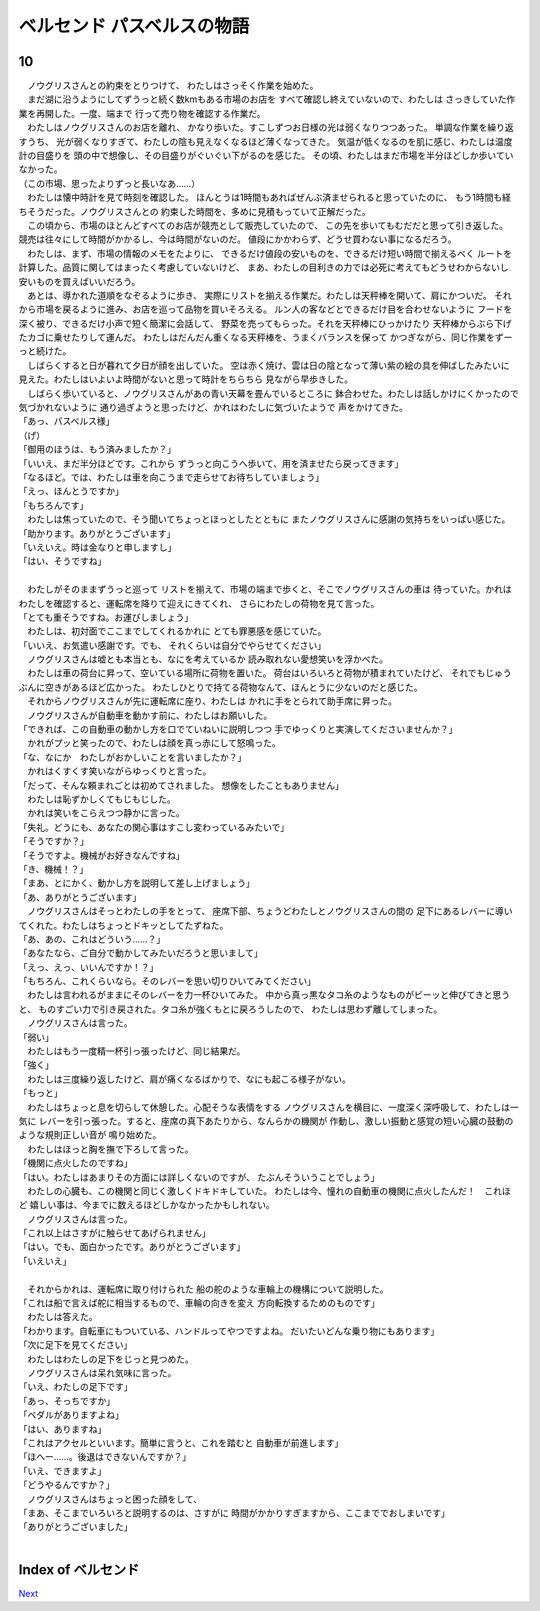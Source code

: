 ベルセンド パスベルスの物語
================================================================================

10
--------------------------------------------------------------------------------

| 　ノウグリスさんとの約束をとりつけて、
  わたしはさっそく作業を始めた。
| 　まだ湖に沿うようにしてずうっと続く数kmもある市場のお店を
  すべて確認し終えていないので、わたしは
  さっきしていた作業を再開した。一度、端まで
  行って売り物を確認する作業だ。
| 　わたしはノウグリスさんのお店を離れ、
  かなり歩いた。すこしずつお日様の光は弱くなりつつあった。
  単調な作業を繰り返すうち、
  光が弱くなりすぎて、わたしの陰も見えなくなるほど薄くなってきた。
  気温が低くなるのを肌に感じ、わたしは温度計の目盛りを
  頭の中で想像し、その目盛りがぐいぐい下がるのを感じた。
  その頃、わたしはまだ市場を半分ほどしか歩いていなかった。
| （この市場、思ったよりずっと長いなあ……）
| 　わたしは懐中時計を見て時刻を確認した。
  ほんとうは1時間もあればぜんぶ済ませられると思っていたのに、
  もう1時間も経ちそうだった。ノウグリスさんとの
  約束した時間を、多めに見積もっていて正解だった。
| 　この頃から、市場のほとんどすべてのお店が競売として販売していたので、
  この先を歩いてもむだだと思って引き返した。
  競売は往々にして時間がかかるし、今は時間がないのだ。
  値段にかかわらず、どうせ買わない事になるだろう。
| 　わたしは、まず、市場の情報のメモをたよりに、
  できるだけ値段の安いものを、できるだけ短い時間で揃えるべく
  ルートを計算した。品質に関してはまったく考慮していないけど、
  まあ、わたしの目利きの力では必死に考えてもどうせわからないし
  安いものを買えばいいだろう。
| 　あとは、導かれた道順をなぞるように歩き、
  実際にリストを揃える作業だ。わたしは天秤棒を開いて、肩にかついだ。
  それから市場を戻るように進み、お店を巡って品物を買いそろえる。
  ルン人の客などとできるだけ目を合わせないように
  フードを深く被り、できるだけ小声で短く簡潔に会話して、
  野菜を売ってもらった。それを天秤棒にひっかけたり
  天秤棒からぶら下げたカゴに乗せたりして運んだ。
  わたしはだんだん重くなる天秤棒を、うまくバランスを保って
  かつぎながら、同じ作業をずーっと続けた。
| 　しばらくすると日が暮れて夕日が顔を出していた。
  空は赤く焼け、雲は日の陰となって薄い紫の絵の具を伸ばしたみたいに
  見えた。わたしはいよいよ時間がないと思って時計をちらちら
  見ながら早歩きした。
| 　しばらく歩いていると、ノウグリスさんがあの青い天幕を畳んでいるところに
  鉢合わせた。わたしは話しかけにくかったので気づかれないように
  通り過ぎようと思ったけど、かれはわたしに気づいたようで
  声をかけてきた。
| 「あっ、パスベルス様」
| （げ）
| 「御用のほうは、もう済みましたか？」
| 「いいえ、まだ半分ほどです。これから
  ずうっと向こうへ歩いて、用を済ませたら戻ってきます」
| 「なるほど。では、わたしは車を向こうまで走らせてお待ちしていましょう」
| 「えっ、ほんとうですか」
| 「もちろんです」
| 　わたしは焦っていたので、そう聞いてちょっとほっとしたとともに
  またノウグリスさんに感謝の気持ちをいっぱい感じた。
| 「助かります。ありがとうございます」
| 「いえいえ。時は金なりと申しますし」
| 「はい、そうですね」
| 


| 　わたしがそのままずうっと巡って
  リストを揃えて、市場の端まで歩くと、そこでノウグリスさんの車は
  待っていた。かれはわたしを確認すると、運転席を降りて迎えにきてくれ、
  さらにわたしの荷物を見て言った。
| 「とても重そうですね。お運びしましょう」
| 　わたしは、初対面でここまでしてくれるかれに
  とても罪悪感を感じていた。
| 「いいえ、お気遣い感謝です。でも、
  それくらいは自分でやらせてください」
| 　ノウグリスさんは嘘とも本当とも、なにを考えているか
  読み取れない愛想笑いを浮かべた。
| 　わたしは車の荷台に昇って、空いている場所に荷物を置いた。
  荷台はいろいろと荷物が積まれていたけど、
  それでもじゅうぶんに空きがあるほど広かった。
  わたしひとりで持てる荷物なんて、ほんとうに少ないのだと感じた。
| 　それからノウグリスさんが先に運転席に座り、わたしは
  かれに手をとられて助手席に昇った。
| 　ノウグリスさんが自動車を動かす前に、わたしはお願いした。
| 「できれば、この自動車の動かし方を口でていねいに説明しつつ
  手でゆっくりと実演してくださいませんか？」
| 　かれがプッと笑ったので、わたしは顔を真っ赤にして怒鳴った。
| 「な、なにか　わたしがおかしいことを言いましたか？」
| 　かれはくすくす笑いながらゆっくりと言った。
| 「だって、そんな頼まれごとは初めてされました。
  想像をしたこともありません」
| 　わたしは恥ずかしくてもじもじした。
| 　かれは笑いをこらえつつ静かに言った。
| 「失礼。どうにも、あなたの関心事はすこし変わっているみたいで」
| 「そうですか？」
| 「そうですよ。機械がお好きなんですね」
| 「き、機械！？」
| 「まあ、とにかく、動かし方を説明して差し上げましょう」
| 「あ、ありがとうございます」
| 　ノウグリスさんはそっとわたしの手をとって、
  座席下部、ちょうどわたしとノウグリスさんの間の
  足下にあるレバーに導いてくれた。わたしはちょっとドキッとしてたずねた。
| 「あ、あの、これはどういう……？」
| 「あなたなら、ご自分で動かしてみたいだろうと思いまして」
| 「えっ、えっ、いいんですか！？」
| 「もちろん、これくらいなら。そのレバーを思い切りひいてみてください」
| 　わたしは言われるがままにそのレバーを力一杯ひいてみた。
  中から真っ黒なタコ糸のようなものがビーッと伸びてきと思うと、
  ものすごい力で引き戻された。タコ糸が強くもとに戻ろうしたので、
  わたしは思わず離してしまった。
| 　ノウグリスさんは言った。
| 「弱い」
| 　わたしはもう一度精一杯引っ張ったけど、同じ結果だ。
| 「強く」
| 　わたしは三度繰り返したけど、肩が痛くなるばかりで、なにも起こる様子がない。
| 「もっと」
| 　わたしはちょっと息を切らして休憩した。心配そうな表情をする
  ノウグリスさんを横目に、一度深く深呼吸して、わたしは一気に
  レバーを引っ張った。すると、座席の真下あたりから、なんらかの機関が
  作動し、激しい振動と感覚の短い心臓の鼓動のような規則正しい音が
  鳴り始めた。
| 　わたしはほっと胸を撫で下ろして言った。
| 「機関に点火したのですね」
| 「はい。わたしはあまりその方面には詳しくないのですが、
  たぶんそういうことでしょう」
| 　わたしの心臓も、この機関と同じく激しくドキドキしていた。
  わたしは今、憧れの自動車の機関に点火したんだ！　これほど
  嬉しい事は、今までに数えるほどしかなかったかもしれない。
| 　ノウグリスさんは言った。
| 「これ以上はさすがに触らせてあげられません」
| 「はい。でも、面白かったです。ありがとうございます」
| 「いえいえ」
| 

| 　それからかれは、運転席に取り付けられた
  船の舵のような車輪上の機構について説明した。
| 「これは船で言えば舵に相当するもので、車輪の向きを変え
  方向転換するためのものです」
| 　わたしは答えた。
| 「わかります。自転車にもついている、ハンドルってやつですよね。
  だいたいどんな乗り物にもあります」
| 「次に足下を見てください」
| 　わたしはわたしの足下をじっと見つめた。
| 　ノウグリスさんは呆れ気味に言った。
| 「いえ、わたしの足下です」
| 「あっ、そっちですか」
| 「ペダルがありますよね」
| 「はい、ありますね」
| 「これはアクセルといいます。簡単に言うと、これを踏むと
  自動車が前進します」
| 「ほへー……。後退はできないんですか？」
| 「いえ、できますよ」
| 「どうやるんですか？」
| 　ノウグリスさんはちょっと困った顔をして、
| 「まあ、そこまでいろいろと説明するのは、さすがに
  時間がかかりすぎますから、ここまででおしまいです」
| 「ありがとうございました」
| 








Index of ベルセンド
--------------------------------------------------------------------------------


`Next <https://github.com/pasberth/Bellsend/blob/master/novel/2013-01-15.rst>`_
